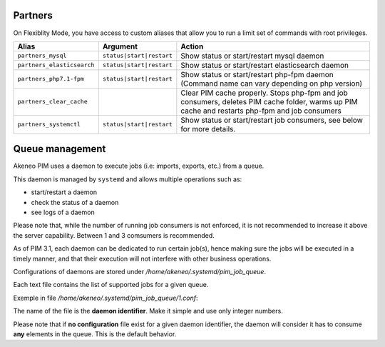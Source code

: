 Partners
========

On Flexiblity Mode, you have access to custom aliases that allow you to run a limit set of commands with root privileges.

+----------------------------+--------------------------+--------------------------------------------------------------------------------------------------------------------------------------------------+
| Alias                      | Argument                 | Action                                                                                                                                           |
+============================+==========================+==================================================================================================================================================+
| ``partners_mysql``         | ``status|start|restart`` | Show status or start/restart mysql daemon                                                                                                        |
+----------------------------+--------------------------+--------------------------------------------------------------------------------------------------------------------------------------------------+
| ``partners_elasticsearch`` | ``status|start|restart`` | Show status or start/restart elasticsearch daemon                                                                                                |
+----------------------------+--------------------------+--------------------------------------------------------------------------------------------------------------------------------------------------+
| ``partners_php7.1-fpm``    | ``status|start|restart`` | Show status or start/restart php-fpm daemon (Command name can vary depending on php version)                                                     |
+----------------------------+--------------------------+--------------------------------------------------------------------------------------------------------------------------------------------------+
| ``partners_clear_cache``   |                          | Clear PIM cache properly. Stops php-fpm and job consumers, deletes PIM cache folder, warms up PIM cache and restarts php-fpm and job consumers   |
+----------------------------+--------------------------+--------------------------------------------------------------------------------------------------------------------------------------------------+
| ``partners_systemctl``     | ``status|start|restart`` | Show status or start/restart job consumers, see below for more details.                                                                          |
+----------------------------+--------------------------+--------------------------------------------------------------------------------------------------------------------------------------------------+

Queue management
================

Akeneo PIM uses a daemon to execute jobs (i.e: imports, exports, etc.) from a queue.

This daemon is managed by ``systemd`` and allows multiple operations such as:

- start/restart a daemon
- check the status of a daemon
- see logs of a daemon

Please note that, while the number of running job consumers is not enforced, it is not recommended
to increase it above the server capability. Between 1 and 3 comsumers is recommended.

As of PIM 3.1, each daemon can be dedicated to run certain job(s), hence making sure the jobs will
be executed in a timely manner, and that their execution will not interfere with other business
operations.

Configurations of daemons are stored under `/home/akeneo/.systemd/pim_job_queue`.

Each text file contains the list of supported jobs for a given queue.

Exemple in file `/home/akeneo/.systemd/pim_job_queue/1.conf`:

.. code-block:: bash
   :linenos:

   csv_product_export
   csv_category_export
   csv_family_export

The name of the file is the **daemon identifier**. Make it simple and use only integer numbers.

.. code-block:: bash
   :linenos:

   # Launch the daemon for this configuration /home/akeneo/.systemd/pim_job_queue/1.conf
   partners_systemctl pim_job_queue@1 start

   # Check the status of the daemon #2
   partners_systemctl pim_job_queue@2 status

    # Check the status of all daemons
   partners_systemctl pim_job_queue@* status

   # See real time logs for daemon #3
   journalctl --unit=pim_job_queue@3 -f


Please note that if **no configuration** file exist for a given daemon identifier,
the daemon will consider it has to consume **any** elements in the queue. This is the default
behavior.
